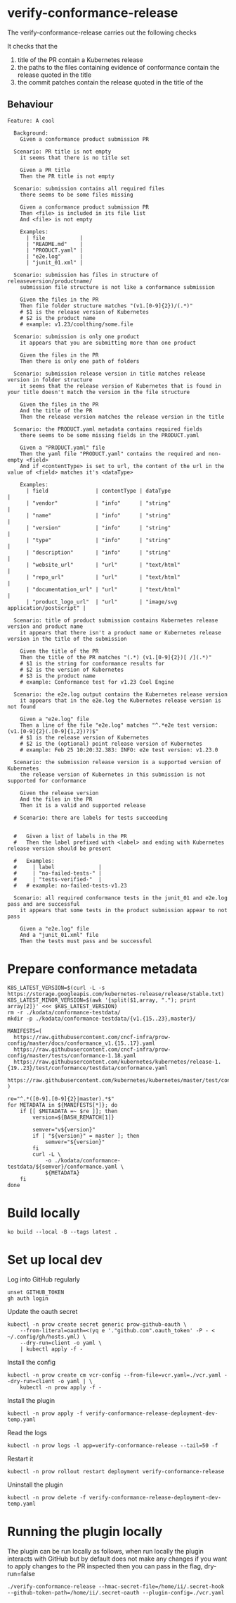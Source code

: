 * verify-conformance-release

The verify-conformance-release carries out the following checks

It checks that the
1. title of the PR contain a Kubernetes release
2. the paths to the files containing evidence of conformance contain the release quoted in the title
3. the commit patches contain the release quoted in the title of the

** Behaviour
#+begin_src feature :tangle ./kodata/features/verify-conformance-release.feature
Feature: A cool

  Background:
    Given a conformance product submission PR

  Scenario: PR title is not empty
    it seems that there is no title set

    Given a PR title
    Then the PR title is not empty

  Scenario: submission contains all required files
    there seems to be some files missing

    Given a conformance product submission PR
    Then <file> is included in its file list
    And <file> is not empty

    Examples:
      | file           |
      | "README.md"    |
      | "PRODUCT.yaml" |
      | "e2e.log"      |
      | "junit_01.xml" |

  Scenario: submission has files in structure of releaseversion/productname/
    submission file structure is not like a conformance submission

    Given the files in the PR
    Then file folder structure matches "(v1.[0-9]{2})/(.*)"
    # $1 is the release version of Kubernetes
    # $2 is the product name
    # example: v1.23/coolthing/some.file

  Scenario: submission is only one product
    it appears that you are submitting more than one product

    Given the files in the PR
    Then there is only one path of folders

  Scenario: submission release version in title matches release version in folder structure
    it seems that the release version of Kubernetes that is found in your title doesn't match the version in the file structure

    Given the files in the PR
    And the title of the PR
    Then the release version matches the release version in the title

  Scenario: the PRODUCT.yaml metadata contains required fields
    there seems to be some missing fields in the PRODUCT.yaml

    Given a "PRODUCT.yaml" file
    Then the yaml file "PRODUCT.yaml" contains the required and non-empty <field>
    And if <contentType> is set to url, the content of the url in the value of <field> matches it's <dataType>

    Examples:
      | field               | contentType | dataType                           |
      | "vendor"            | "info"      | "string"                           |
      | "name"              | "info"      | "string"                           |
      | "version"           | "info"      | "string"                           |
      | "type"              | "info"      | "string"                           |
      | "description"       | "info"      | "string"                           |
      | "website_url"       | "url"       | "text/html"                        |
      | "repo_url"          | "url"       | "text/html"                        |
      | "documentation_url" | "url"       | "text/html"                        |
      | "product_logo_url"  | "url"       | "image/svg application/postscript" |

  Scenario: title of product submission contains Kubernetes release version and product name
    it appears that there isn't a product name or Kubernetes release version in the title of the submission

    Given the title of the PR
    Then the title of the PR matches "(.*) (v1.[0-9]{2})[ /](.*)"
    # $1 is the string for conformance results for
    # $2 is the version of Kubernetes
    # $3 is the product name
    # example: Conformance test for v1.23 Cool Engine

  Scenario: the e2e.log output contains the Kubernetes release version
    it appears that in the e2e.log the Kubernetes release version is not found

    Given a "e2e.log" file
    Then a line of the file "e2e.log" matches "^.*e2e test version: (v1.[0-9]{2}(.[0-9]{1,2})?)$"
    # $1 is the release version of Kubernetes
    # $2 is the (optional) point release version of Kubernetes
    # example: Feb 25 10:20:32.383: INFO: e2e test version: v1.23.0

  Scenario: the submission release version is a supported version of Kubernetes
    the release version of Kubernetes in this submission is not supported for conformance

    Given the release version
    And the files in the PR
    Then it is a valid and supported release

  # Scenario: there are labels for tests succeeding


  #   Given a list of labels in the PR
  #   Then the label prefixed with <label> and ending with Kubernetes release version should be present

  #   Examples:
  #     | label              |
  #     | "no-failed-tests-" |
  #     | "tests-verified-"  |
  #   # example: no-failed-tests-v1.23

  Scenario: all required conformance tests in the junit_01 and e2e.log pass and are successful
    it appears that some tests in the product submission appear to not pass

    Given a "e2e.log" file
    And a "junit_01.xml" file
    Then the tests must pass and be successful
#+end_src

* Prepare conformance metadata
#+begin_src shell
K8S_LATEST_VERSION=$(curl -L -s https://storage.googleapis.com/kubernetes-release/release/stable.txt)
K8S_LATEST_MINOR_VERSION=$(awk '{split($1,array, "."); print array[2]}' <<< $K8S_LATEST_VERSION)
rm -r ./kodata/conformance-testdata/
mkdir -p ./kodata/conformance-testdata/{v1.{15..23},master}/

MANIFESTS=(
  https://raw.githubusercontent.com/cncf-infra/prow-config/master/docs/conformance_v1.{15..17}.yaml
  https://raw.githubusercontent.com/cncf-infra/prow-config/master/tests/conformance-1.18.yaml
  https://raw.githubusercontent.com/kubernetes/kubernetes/release-1.{19..23}/test/conformance/testdata/conformance.yaml
  https://raw.githubusercontent.com/kubernetes/kubernetes/master/test/conformance/testdata/conformance.yaml
)

re="^.*([0-9].[0-9]{2}|master).*$"
for METADATA in ${MANIFESTS[*]}; do
    if [[ $METADATA =~ $re ]]; then
        version=${BASH_REMATCH[1]}

        semver="v${version}"
        if [ "${version}" = master ]; then
            semver="${version}"
        fi
        curl -L \
            -o ./kodata/conformance-testdata/${semver}/conformance.yaml \
            ${METADATA}
    fi
done
#+end_src

#+RESULTS:
#+begin_example
#+end_example

* Build locally
#+begin_src tmate :window prow-config
ko build --local -B --tags latest .
#+end_src

* Set up local dev
Log into GitHub regularly
#+begin_src tmate :window prow-config
unset GITHUB_TOKEN
gh auth login
#+end_src

Update the oauth secret
#+begin_src shell
kubectl -n prow create secret generic prow-github-oauth \
    --from-literal=oauth=<(yq e '."github.com".oauth_token' -P - < ~/.config/gh/hosts.yml) \
    --dry-run=client -o yaml \
    | kubectl apply -f -
#+end_src

#+RESULTS:
#+begin_example
secret/prow-github-oauth configured
#+end_example

Install the config
#+begin_src shell
kubectl -n prow create cm vcr-config --from-file=vcr.yaml=./vcr.yaml --dry-run=client -o yaml | \
    kubectl -n prow apply -f -
#+end_src

#+RESULTS:
#+begin_example
configmap/vcr-config created
#+end_example

Install the plugin
#+begin_src shell
kubectl -n prow apply -f verify-conformance-release-deployment-dev-temp.yaml
#+end_src

#+RESULTS:
#+begin_example
deployment.apps/verify-conformance-release created
#+end_example

Read the logs
#+begin_src tmate :window prow-config
kubectl -n prow logs -l app=verify-conformance-release --tail=50 -f
#+end_src

Restart it
#+begin_src tmate :window prow-config
kubectl -n prow rollout restart deployment verify-conformance-release
#+end_src

#+RESULTS:
#+begin_example
deployment.apps/verify-conformance-release restarted
#+end_example

Uninstall the plugin
#+begin_src shell
kubectl -n prow delete -f verify-conformance-release-deployment-dev-temp.yaml
#+end_src

#+RESULTS:
#+begin_example
deployment.apps "verify-conformance-release" deleted
#+end_example

* Running the plugin locally

The plugin can be run locally as follows, when run locally the plugin interacts with GitHub but by default does not make any changes
if you want to apply changes to the PR inspected then you can pass in the flag, dry-run=false

#+BEGIN_SRC shell
./verify-conformance-release --hmac-secret-file=/home/ii/.secret-hook --github-token-path=/home/ii/.secret-oauth --plugin-config=./vcr.yaml
#+END_SRC
